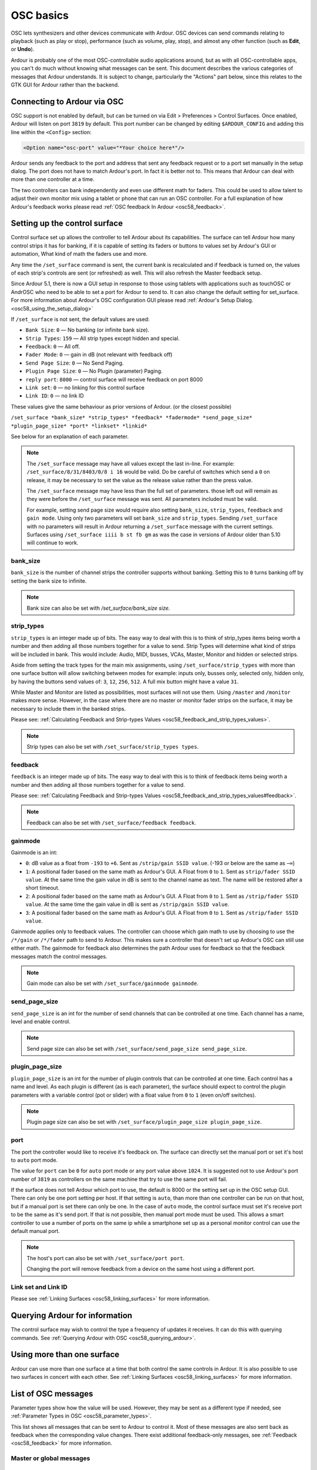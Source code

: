 .. _osc_basics:

OSC basics
==========

OSC lets synthesizers and other devices communicate with Ardour. OSC
devices can send commands relating to playback (such as play or stop),
performance (such as volume, play, stop), and almost any other function
(such as **Edit**, or **Undo**).

Ardour is probably one of the most OSC-controllable audio applications
around, but as with all OSC-controllable apps, you can't do much without
knowing what messages can be sent. This document describes the various
categories of messages that Ardour understands. It is subject to change,
particularly the "Actions" part below, since this relates to the GTK GUI
for Ardour rather than the backend.

Connecting to Ardour via OSC
----------------------------

OSC support is not enabled by default, but can be turned on via Edit >
Preferences > Control Surfaces. Once enabled, Ardour will listen on port
``3819`` by default. This port number can be changed by editing
``$ARDOUR_CONFIG`` and adding this line within the ``<Config>`` section:

.. code-block:: xml

   <Option name="osc-port" value="*Your choice here*"/>

Ardour sends any feedback to the port and address that sent any feedback
request or to a port set manually in the setup dialog. The port does not
have to match Ardour's port. In fact it is better not to. This means
that Ardour can deal with more than one controller at a time.

The two controllers can bank independently and even use different math
for faders. This could be used to allow talent to adjust their own
monitor mix using a tablet or phone that can run an OSC controller. For
a full explanation of how Ardour's feedback works please read :ref:`OSC
feedback In Ardour <osc58_feedback>`.

.. _osc_set-up:

Setting up the control surface
------------------------------

Control surface set up allows the controller to tell Ardour about its
capabilities. The surface can tell Ardour how many control strips it has
for banking, if it is capable of setting its faders or buttons to values
set by Ardour's GUI or automation, What kind of math the faders use and
more.

Any time the ``/set_surface`` command is sent, the current bank is
recalculated and if feedback is turned on, the values of each strip's
controls are sent (or refreshed) as well. This will also refresh the
Master feedback setup.

Since Ardour 5.1, there is now a GUI setup in response to those using
tablets with applications such as touchOSC or AndrOSC who need to be
able to set a port for Ardour to send to. It can also change the default
setting for set_surface. For more information about Ardour's OSC
configuration GUI please read :ref:`Ardour's Setup
Dialog. <osc58_using_the_setup_dialog>`

If ``/set_surface`` is not sent, the default values are used:

-  ``Bank Size``: ``0`` — No banking (or infinite bank size).
-  ``Strip Types``: ``159`` — All strip types except hidden and special.
-  ``Feedback``: ``0`` — All off.
-  ``Fader Mode``: ``0`` — gain in dB (not relevant with feedback off)
-  ``Send Page Size``: ``0`` — No Send Paging.
-  ``Plugin Page Size``: ``0`` — No Plugin (parameter) Paging.
-  ``reply port``: ``8000`` — control surface will receive feedback on port
   8000
-  ``Link set``: ``0`` — no linking for this control surface
-  ``Link ID``: ``0`` — no link ID

These values give the same behaviour as prior versions of Ardour. (or
the closest possible)

``/set_surface *bank_size* *strip_types* *feedback* *fadermode* *send_page_size* *plugin_page_size* *port* *linkset* *linkid*``

See below for an explanation of each parameter.

.. note::

   The ``/set_surface`` message may have all values except the last
   in-line. For example: ``/set_surface/8/31/8403/0/8 i 16`` would be
   valid. Do be careful of switches which send a ``0`` on release, it
   may be necessary to set the value as the release value rather than
   the press value.
   
   The ``/set_surface`` message may have less than the full set of
   parameters. those left out will remain as they were before the
   ``/set_surface`` message was sent. All parameters included must be
   valid.
   
   For example, setting send page size would require also setting
   ``bank_size``, ``strip_types``, ``feedback`` and ``gain mode``. Using
   only two parameters will set ``bank_size`` and ``strip_types``.
   Sending ``/set_surface`` with no parameters will result in Ardour
   returning a ``/set_surface`` message with the current settings.
   Surfaces using ``/set_surface iiii b st fb gm`` as was the case in
   versions of Ardour older than 5.10 will continue to work.

bank_size
~~~~~~~~~

``bank_size`` is the number of channel strips the controller supports
without banking. Setting this to ``0`` turns banking off by setting the bank
size to infinite.

.. note::
   
   Bank size can also be set with */set_surface/bank_size size.*

strip_types
~~~~~~~~~~~

``strip_types`` is an integer made up of bits. The easy way to deal with
this is to think of strip_types items being worth a number and then
adding all those numbers together for a value to send. Strip Types will
determine what kind of strips will be included in bank. This would
include: Audio, MIDI, busses, VCAs, Master, Monitor and hidden or
selected strips.

Aside from setting the track types for the main mix assignments, using
``/set_surface/strip_types`` with more than one surface button will
allow switching between modes for example: inputs only, busses only,
selected only, hidden only, by having the buttons send values of: ``3``,
``12``, ``256``, ``512``. A full mix button might have a value ``31``.

While Master and Monitor are listed as possibilities, most surfaces will
not use them. Using ``/master`` and ``/monitor`` makes more sense.
However, in the case where there are no master or monitor fader strips
on the surface, it may be necessary to include them in the banked
strips.

Please see: :ref:`Calculating Feedback and Strip-types
Values <osc58_feedback_and_strip_types_values>`.

.. note::

   Strip types can also be set with ``/set_surface/strip_types types``.

feedback
~~~~~~~~

``feedback`` is an integer made up of bits. The easy way to deal with this
is to think of feedback items being worth a number and then adding all
those numbers together for a value to send.

Please see: :ref:`Calculating Feedback and Strip-types
Values <osc58_feedback_and_strip_types_values#feedback>`.

.. note::

   Feedback can also be set with ``/set_surface/feedback feedback``.

gainmode
~~~~~~~~

Gainmode is an int:

-  ``0``: dB value as a float from ``-193`` to ``+6``. Sent as ``/strip/gain SSID value``. (-193 or below are the same as ``−∞``)
-  ``1``: A positional fader based on the same math as Ardour's GUI. A
   Float from ``0`` to ``1``. Sent as ``strip/fader SSID value``. At the same time
   the gain value in dB is sent to the channel name as text. The name
   will be restored after a short timeout.
-  ``2``: A positional fader based on the same math as Ardour's GUI. A
   Float from ``0`` to ``1``. Sent as ``/strip/fader SSID value``. At the same time
   the gain value in dB is sent as ``/strip/gain SSID value``.
-  ``3``: A positional fader based on the same math as Ardour's GUI. A
   Float from ``0`` to ``1``. Sent as ``/strip/fader SSID value``.

Gainmode applies only to feedback values. The controller can choose
which gain math to use by choosing to use the ``/*/gain`` or ``/*/fader`` path
to send to Ardour. This makes sure a controller that doesn't set up
Ardour's OSC can still use either math. The gainmode for feedback also
determines the path Ardour uses for feedback so that the feedback
messages match the control messages.

.. note::
   
   Gain mode can also be set with ``/set_surface/gainmode gainmode``.

send_page_size
~~~~~~~~~~~~~~

``send_page_size`` is an int for the number of send channels that can be
controlled at one time. Each channel has a name, level and enable
control.

.. note::
   
   Send page size can also be set with
   ``/set_surface/send_page_size send_page_size``.

plugin_page_size
~~~~~~~~~~~~~~~~

``plugin_page_size`` is an int for the number of plugin controls that can be
controlled at one time. Each control has a name and level. As each
plugin is different (as is each parameter), the surface should expect to
control the plugin parameters with a variable control (pot or slider)
with a float value from ``0`` to ``1`` (even on/off switches).

.. note::
   
   Plugin page size can also be set with
   ``/set_surface/plugin_page_size plugin_page_size``.

port
~~~~

The port the controller would like to receive it's feedback on. The
surface can directly set the manual port or set it's host to ``auto``
port mode.

The value for ``port`` can be ``0`` for ``auto`` port mode or any port
value above ``1024``. It is suggested not to use Ardour's port number of
``3819`` as controllers on the same machine that try to use the same
port will fail.

If the surface does not tell Ardour which port to use, the default is
8000 or the setting set up in the OSC setup GUI. There can only be one
port setting per host. If that setting is ``auto``, than more than one
controller can be run on that host, but if a manual port is set there
can only be one. In the case of ``auto`` mode, the control surface must
set it's receive port to be the same as it's send port. If that is not
possible, then manual port mode must be used. This allows a smart
controller to use a number of ports on the same ip while a smartphone
set up as a personal monitor control can use the default manual port.

.. note::

   The host's port can also be set with ``/set_surface/port port``.

   Changing the port will remove feedback from a device on the same
   host using a different port.

Link set and Link ID
~~~~~~~~~~~~~~~~~~~~

Please see :ref:`Linking Surfaces <osc58_linking_surfaces>` for more
information.

Querying Ardour for information
-------------------------------

The control surface may wish to control the type a frequency of updates
it receives. It can do this with querying commands. See :ref:`Querying
Ardour with OSC <osc58_querying_ardour>`.

Using more than one surface
---------------------------

Ardour can use more than one surface at a time that both control the
same controls in Ardour. It is also possible to use two surfaces in
concert with each other. See :ref:`Linking Surfaces
<osc58_linking_surfaces>` for more information.

List of OSC messages
--------------------

Parameter types show how the value will be used. However, they may be
sent as a different type if needed, see :ref:`Parameter Types in
OSC <osc58_parameter_types>`.

This list shows all messages that can be sent to Ardour to control it.
Most of these messages are also sent back as feedback when the
corresponding value changes. There exist additional feedback-only
messages, see :ref:`Feedback <osc58_feedback>` for more information.

.. _osc_global:

Master or global messages
~~~~~~~~~~~~~~~~~~~~~~~~~

.. _osc_transport:

Transport Control
^^^^^^^^^^^^^^^^^

``/transport_stop``
   Stops a rolling transport

``/transport_play``
   Puts transport in play mode

``/toggle_roll``
   Toggles between play and stop

``/stop_forget``
   Stop transport and delete/forget last take

``/set_transport_speed *speed*``
   where *speed* is a float ranging from -8.0f to 8.0f

``/ffwd``
   Adds 1.5 times to transport speed to maximum +8 times normal speed

``/rewind``
   Adds -1.5 times to transport speed to maximum -8 times normal speed

``/goto_start``
   Move playhead to start of session

``/goto_end``
   Move playhead to end of session

``/jump_bars *bars*``
   Where *bars* is a float (+/-) of the number of bars to jump

``/jump_seconds *seconds*``
   Where *seconds* is a float (+/-) of the number of seconds to jump

``/toggle_click``
   Toggle metronome click on and off

``/marker *marker*``
   Where *marker* may be a float or int of the nth marker or a string with the marker name to locate to. If the playhead is at a marker and the *marker* is unique, the marker at the playhead will be renamed to the string sent

``/add_marker``
   Adds marker to the current transport position

``/remove_marker``
   Removes marker at the current transport position (if there is one)

``/next_marker``
   Move playhead to next marker

``/prev_marker``
   Move playhead to previous marker

``/locate *spos* *roll*``
   Where *spos* is the target position in samples and *roll* is a bool/integer defining whether you want transport to be kept rolling or not

``/loop_toggle``
   Toggle loop mode on and off

``/loop_location *start* *end*``
   *start* is the beginning of a loop and *end* is the end of a loop, both are integer frame positions

``/midi_panic``
   Ardour will send an all notes off to all MIDI tracks

``/cancel_all_solos``
   Cancel All Solos/PFLs/AFLs

``/scrub *delta*``
   Where *delta* is a float indicating forward or reverse movement. See :ref:`OSC Scrub Modes <osc58_jog_modes#scrub>`

``/jog *delta*``
   Where *delta* is a float indicating forward or reverse movement

``/jog/mode *mode*``
   Where *mode* is an int from 0 to 7 indicating what the */jog* command controls. See :ref:`OSC Jog Modes <osc58_jog_modes>`

.. _osc_recording:

Recording control
^^^^^^^^^^^^^^^^^

``/toggle_punch_in``
   Toggles punch in

``/toggle_punch_out``
   Toggles punch in

``/rec_enable_toggle``
   Toggles master record enable

.. _osc_information:

Transport Information
^^^^^^^^^^^^^^^^^^^^^

``/transport_frame```
   Ardour sends /transport_frame *current_frame*

``/transport_speed``
   Ardour sends /transport_speed *speed*

``/record_enabled``
   Ardour sends /record_enabled *recordenable_status*

.. _osc_editing:

Editing-related
^^^^^^^^^^^^^^^

``/undo``
   Performs undo for the last operation

``/redo``
   Performs redo for the last operation

``/save_state``
   This is the regular **Session > Save** operation

``/session_name *new_name*``
   Set session name to *new_name* (if *new_name* is legal and unique)

.. _osc_Master-strip:

Master and Monitor strip control
^^^^^^^^^^^^^^^^^^^^^^^^^^^^^^^^

``/master/gain *dB*``
   *dB* is a float indicating the desired gain in dB

``/master/fader *position*``
   *position* is a float between ``0`` and ``1`` setting the desired position of the fader

``/master/db_delta *delta*``
   *delta* is a float that will increase or decrease the gain of master by the amount of the delta

``/master/trimdB *dB*``
   *dB* is a float from ``-20`` to ``+20`` representing the desired trim gain in dB

``/master/pan_stereo_position *position*``
   *position* is a float from ``0`` to ``1`` representing the desired pan position

``/master/mute *key*``
   *key* is an optional float ``1`` representing a master bus select

``/master/select *state*``
   *state* is an int of ``0`` or ``1`` representing the desired mute state

``/monitor/gain *dB*``
   *dB* is a float indicating the desired gain in dB

``/monitor/fader *position*``
   *position* is a float between ``0`` and ``1`` setting the desired position of the fader

``/monitor/db_delta *delta*``
   *delta* is a float that will increase or decrease the gain of monitor by the amount of the delta

``/monitor/mute *state*``
   *state* is an int of ``0`` or ``1`` where ``1`` is muted

``/monitor/dim *state*``
   *state* is an int of ``0`` or ``1`` where ``1`` is dimmed

``/monitor/mono *state*``
   *state* is an int of ``0`` or ``1`` where ``1`` is mono mode

.. _osc_strips:

Track specific operations
~~~~~~~~~~~~~~~~~~~~~~~~~

For each of the following, *ssid* is the Surface Strip ID for the track

The user may use a subset all available strips. See :ref:`Making a user
selected strip list. <osc58_custom_strips>`

SSID has a different meaning than RID in Ardour version 4.7 and before.
Effectively, banking is always being used and the SSID is generated on
the fly. The SSID is the position of the strip within bank as an int 1
to bank size. There are no gaps as there have been in the past.
Depending on the value of strip_types sent to Ardour, Master and
Monitor, may be included in the list of SSIDs or not as set in
*/set_surface*.

Some Surfaces (many Android applets) are not able to deal with more than
one parameter in a command. However, the two parameter commands below
can also be sent as /strip/command/ssid param. In this case the param
should be a float even if an int is required below.

``/bank_up``
   Change bank to the next higher bank.

``/bank_up *delta*``
   Where *delta* is a float of ``1`` to bank up and ``-1`` is bank down for use with an encoder.

``/bank_down``
   Change bank to the next lower bank.

``/use_group *state*``
   Where *state* is a float of ``1`` to use group or ``0`` to not use group.
   :ref:`More info on use_group <osc58_feedback_and_strip_types_values#use-group>`.

``/strip/spill *ssid*``
   Use strips this strip is grouped with or those that feed this bus (if this strip is a bus) or that this vca (if this is a VCA) controls.
   See `Spill Strips <#osc_spill>`__ for more details.

``/strip/hide *ssid* *y/n*``
   Where *y/n* = 1 hide this strip, ``0`` for show this track.
   `Hiding strips. <osc58-feedback_and_strip_types_values#hidden>`

``/strip/name *ssid* *strip_name*``
   where *strip_name* is a string representing the desired name for the strip.

``/strip/group *ssid* *group_name*``
   where *group_name* is a string representing the name of the group desired.
   See `groups <#osc_groups>`__ for more details.

``/strip/mute *ssid* *mute_st*``
   where *mute_st* is a bool/int representing the desired mute state of the track.

``/strip/solo *ssid* *solo_st*``
   where *solo_st* is a bool/int representing the desired solo state of the track.

``/strip/solo_iso *ssid* *state*``
   where *state* is a bool/int representing the desired solo isolate state of the track.

``/strip/solo_safe *ssid* *state*``
   where *state* is a bool/int representing the desired solo safe/lock state of the track.

``/strip/monitor_input *ssid* *monitor_st*``
   where *monitor_st* is a bool/int where 1 is forced input monitoring.

``/strip/monitor_disk *ssid* *monitor_st*``
   where *monitor_st* is a bool/int where 1 is forced disk monitoring.
   When input and disk are both off, auto-monitoring is enabled.

``/strip/recenable *ssid* *rec_st*``
   where *rec_st* is a bool/int representing the desired rec state of the track.

``/strip/record_safe *ssid* *rec_st*``
   where *rec_st* is a bool/int representing the desired record safe state of the track.

``/strip/polarity *ssid* *invert*``
   where *invert* is a bool/int representing the desired polarity of the track.

``/strip/gain *ssid* *gain*``
   where *gain* is a float ranging from ``-193`` to ``6`` representing the desired gain of the track in dB.

``/strip/fader *ssid* *position*``
   where *position* is a float ranging from ``0`` to ``1`` representing the fader control position.

``/strip/db_delta *ssid* *delta*``
   where *delta* is a float that will increase or decrease the gain of a track by the amount of the delta.

``/strip/*/automation *ssid* *mode*``
   where *mode* is an int ranging from ``0`` to ``3`` representing the desired automation mode for the control.
   :ref:`See OSC Automation <osc58_automation>`.

``/strip/*/touch *ssid* *state*``
   where *state* is an int of ``1`` for touched and ``0`` for released.
   :ref:`See OSC Automation <osc58_automation>`.

``/strip/trimdB *ssid* *trim_db*``
   where *trim_db* is a float ranging from ``-20`` to ``20`` representing the desired trim of the track in dB.

``/strip/pan_stereo_position *ssid* *position*``
   where *position* is a float ranging from ``0`` to ``1`` representing the desired pan position of the track.

``/strip/pan_stereo_width *ssid* *width*``
   where *width* is a float ranging from 0 to 1 representing the desired pan width of the track.

``/strip/send/gain *ssid* *sendid* *send_gain*``
   where *sendid* = nth_send, *send_gain* is a float ranging from ``-193`` to ``+6`` representing the desired gain in dB for the send.

``/strip/send/fader *ssid* *sendid* *send_gain*``
   where *sendid* = nth_send, *send_gain* is a float ranging from ``0`` to ``1`` representing the desired position for the send as a fader.

``/strip/send/enable *ssid* *sendid* *state*``
   where *sendid* = nth_send, *state* is ``1`` for enabled and ``0`` for disabled.

``/strip/list``
   see: :ref:`Querying Ardour with OSC. <osc58_querying_ardour>`

``/strip/sends *ssid*``
   see: :ref:`Querying Ardour with OSC. <osc58_querying_ardour>`

``/strip/receives *ssid*``
   see: :ref:`Querying Ardour with OSC. <osc58_querying_ardour>`

``/strip/plugin/list *ssid*``
   see: :ref:`Querying Ardour with OSC. <osc58_querying_ardour>`

``/strip/plugin/descriptor *ssid*``
   see: :ref:`Querying Ardour with OSC. <osc58_querying_ardour>`

``/strip/plugin/reset *ssid* *piid*``
   where *piid* = nth Plugin, will reset all values to the plugin's original values.

``/strip/plugin/activate *ssid* *piid*``
   where *piid* = nth Plugin, will set the plugin's state to active.

``/strip/plugin/deactivate *ssid* *piid*``
   where *piid* = nth Plugin, will set the plugin's state to inactive.

``/strip/plugin/parameter *ssid* *piid* *param* *value*``
   where *piid* = nth Plugin, *param* = nth param, *value* is a float ranging from ``0`` to ``1`` representing the desired parameter value.

``/strip/name *ssid* *name*``
   where *name* is a string for the desired name of the track.

.. _osc_select:

Selected Strip Operations
~~~~~~~~~~~~~~~~~~~~~~~~~

Selected strip operations are complex enough for their own page. Please
read :ref:`Selection Considerations in OSC
<osc58_selection_and_expansion_considerations>`. This is most important
if more than one OSC surface is being used with Ardour.

There are two kinds of selection in OSC. GUI selection and local
expansion. By default expansion follows selection.

-  GUI selection: Use ``/strip/select`` to set. Selecting a strip in the
   GUI will set OSC surface select and the surface will set GUI
   selection as well.
-  Local expansion: Use ``/strip/expand`` to expand a strip without
   changing overall selection. When ````/strip/expand```` is set to ``0``
   or ``false``, the select channel will go back to using the strip
   selected by the GUI. While expand is turned on, selecting a strip on the
   GUI does not select the OSC strip. Sending a ``/strip/select`` message
   will override the expand as if it had been set to false. Good for more
   than one OSC controller at a time.

Here’s the converted table in definition format, with each definition prepended by three spaces and wrapped in triple backticks, as requested:

Here’s the same definition list with the three leading spaces removed from each line:

/strip/select *ssid* *y/n*
   Where *y/n* = ``1`` for select. Sets both GUI select and strip to expanded mode (``0`` is ignored).

/strip/expand *ssid* *y/n*
   Where *y/n* = ``1`` for expanded mode. Sets only local strip to Expanded. Setting to ``0`` resets the expansion to follow selection.

``/select/expand *y/n*``
   Where *y/n* = ``1`` for expanded mode, ``0`` for Select mode.

``/select/hide *y/n*``
   Where *y/n* = ``1`` hide this strip, ``0`` for show this track.

``/select/name *strip_name*``
   where *strip_name* is a string representing the desired name for the strip

``/select/comment *comment*``
   where *comment* is a string representing the desired comment for the strip

``/select/group *group_name*``
   where *group_name* is a string representing the name of the group desired.

``/select/group/enable *state*``
   where *state* is an int representing the desired enable state of the group the selected strip is a part of

``/select/group/gain *state*``
   where *state* is an int which sets the gain sharing of the group the strip belongs to.

``/select/group/relative *state*``
   where *state* is an int which sets relative state of the group the strip belongs to.

``/select/group/mute *state*``
   where *state* is an int which sets the mute sharing of the group the strip belongs to.

``/select/group/solo *state*``
   where *state* is an int which sets the solo sharing of the group the strip belongs to.

``/select/group/recenable *state*``
   where *state* is an int which sets the recenable sharing of the group the strip belongs to.

``/select/group/select *state*``
   where *state* is an int which sets the select sharing of the group the strip belongs to.

``/select/group/active *state*``
   where *state* is an int which sets the route active sharing of the group the strip belongs to.

``/select/group/color *state*``
   where *state* is an int which sets the color sharing of the group the strip belongs to.

``/select/group/monitoring *state*``
   where *state* is an int which sets the monitoring sharing of the group the strip belongs to.

``/select/recenable *y/n*``
   Where *y/n* is ``1`` for enabled and ``0`` for disabled

``/select/record_safe *y/n*``
   Where *y/n* is ``1`` for safe and ``0`` for unlocked

``/select/mute *y/n*``
   Where *y/n* is ``1`` for enabled and ``0`` for disabled

``/select/solo *y/n*``
   Where *y/n* is ``1`` for enabled and ``0`` for disabled

``/select/solo_iso *state*``
   where *state* is a bool/int representing the desired solo isolate state of the track

``/select/solo_safe *state*``
   where *state* is a bool/int representing the desired solo safe/lock state of the track

``/select/monitor_input *y/n*``
   Where *y/n* is 1 for monitor from input and ``0`` for auto

``/select/monitor_disk *y/n*``
   Where *y/n* is 1 for monitor from disk and ``0`` for auto

``/select/polarity *invert*``
   where *invert* is a bool/int representing the desired polarity of the track

``/select/gain *gain*``
   Where *gain* is a float ranging from ``-193`` to ``6`` representing the desired gain of the track in dB.

``/select/fader *position*``
   Where *position* is an float ranging from ``0`` to ``1`` representing the fader control position.

``/select/db_delta *delta*``
   where *delta* is a float that will increase or decrease the gain of the selected track by the amount of the delta.

``/select/vca *name* *state*``
   where *name* is a string with the name of the VCA, and *state* is an int that determines if the named VCA will control this strip.

``/select/vca/toggle *name*``
   where *name* is a string with the name of the VCA. This toggles the use of the named vca with this strip. Any trailing ``[_]`` will be ignored.

``/select/spill``
   show only strips this strip is grouped with or those that feed this bus or that this vca controls.

``/select/*/automation *mode*``
   where *mode* is an int ranging from ``0`` to ``3`` representing the desired automation mode for the control.

``/select/*/touch *state*``
   where *state* is an int of ``1`` for touched and ``0`` for released.

``/select/trimdB *trim_db*``
   where *trim_db* is a float ranging from ``-20`` to ``20`` representing the desired trim of the track in dB.

``/select/pan_stereo_position *position*``
   where *position* is a float ranging from ``0`` to ``1`` representing the desired pan position of the track

``/select/pan_stereo_width *width*``
   where *width* is a float ranging from ``0`` to ``1`` representing the desired pan width of the track

``/select/pan_elevation_position *position*``
   where *position* is a float ranging from ``0`` to ``1`` representing the desired pan elevation of the track

``/select/pan_frontback_position *position*``
   where *position* is a float ranging from ``0`` to ``1`` representing the desired front to back position of the track

``/select/pan_lfe_control *value*``
   where *value* is a float ranging from ``0`` to ``1`` representing the desired LFE control value for the track

``/select/send_gain *sendid* *send_gain*``
   where *sendid* = nth_send, *send_gain* is a float ranging from ``-193`` to ``+6`` representing the desired gain in dB for the send

``/select/send_fader *sendid* *send_gain*``
   where *sendid* = nth_send, *send_gain* is a float ranging from ``0`` to ``1`` representing the desired position for the send as a fader

``/select/send_enable *sendid* *state*``
   where *sendid* = nth_send, *state* is ``1`` for enabled and ``0`` for disabled

``/select/send_page *delta*``
   where *delta* is an int or float selecting another send as a delta from the current send.

Let me know if you need the next table or want this broken into sections.

``/select/send_page`` and ``/select/plugin_page`` may be used with a
page up and page down switch by using a switch with a value of ``1`` for
page up and a switch with a value of ``-1`` for page down. An encoder
can be used as well.

.. _osc_plugins:

Selected Plugin Operations
~~~~~~~~~~~~~~~~~~~~~~~~~~

These operations control the selected plugin on the selected strip.
Plugins and parameters are specified by their position in the list of
plugins and controllable parameters. Parameters are paged to allow
accessing all parameters on a surface with limited inputs, the plugin
(parameter) page size is configured with ``/set_surface``.

When the selected strip is changed, the plugin in the same position in
the newly selected strip is made the selected plugin (even if it is a
different type of plugin). If the new strip has fewer plugins, the last
plugin is selected. If the new strip has no plugins, no plugin is
selected.

Here is the converted definition list from the table you provided:

``/select/plugin *delta*``
   where *delta* is an int or float selecting another plugin as a delta from the currently selected plugin index.

``/select/plug_page *up_or_down*``
   where *up_or_down* is ``1`` for page up or ``-1`` for page down (``0`` is ignored).

``/select/plugin/activate *y/n*``
   where *y/n* is ``1`` for activating and ``0`` for deactivating the selected plugin.

``/select/plugin/parameter *piid* *paid* *value*``, ``/select/plugin/parameter *paid* *value*``, ``/select/plugin/parameter/*piid*/*paid* *value*``, ``/select/plugin/parameter/*paid* *value*``
   where *piid* = nth plugin, *paid* = nth parameter, and *value* is a
   float from ``0`` to ``1``. If *piid* is omitted, the currently selected
   plugin is used. Otherwise, the specified plugin is made the selected
   plugin and its parameter modified. Feedback messages omit the *piid*
   argument. The *paid* is normally passed as an argument (second form)
   but can be put in the path (last form) using the
   ``/set_surface/feedback`` state command. See :ref:`Calculating
   Feedback and Strip-types Values.
   <osc58_feedback_and_strip_types_values#feedback>`

Let me know if you'd like this broken out further or formatted
differently!

The *paid* argument is specified as a 1-based index into the list of
*controllable* parameters only (as specified by the controllable flag in
the :ref:`/strip/plugin/descriptor query message
<osc58_querying_ardour>`, skipping non-controllable-only parameters).

.. _osc_groups:

Using groups with strip and select
^^^^^^^^^^^^^^^^^^^^^^^^^^^^^^^^^^

No grouping will occur unless ``use_group`` is set either by using
``/set_surface/strip_types`` with the use groups bit set or by using
``/use_group i 1``.

The result for ``/strip/group`` or ``/select/group`` is determined by the
parameter passed in the command and the current group and available list
of groups. The group name the control surface sends may be:

-  "none", "" or " " will remove this strip from this group. If this was
   the only strip in this group, the group is deleted. Some OSC
   controllers have trouble sending an empty string and a list of groups
   contains "none" as well so a dropdown can just send a text item and
   work.
-  The name of a group this strip does not belong to will remove this
   strip from it's current group and add it to the named group. If this
   strip was the only strip in the group it was removed from, that group
   will be deleted.
-  An unused name when this strip is not part of a group will create a
   new group with the group name sent and add this strip to that group
-  An unused name when this strip is already a part of a group will
   rename this group to the name sent.

To create a new group from a strip that is already joined to a group,
the strip must first remove itself from the current group.

.. _osc_spill:

Spill Strips
^^^^^^^^^^^^

``/select/spill`` or ``/strip/spill`` will:

-  set the current set of strips in use to include only the strips that
   are a part of the group the strip is a part of so long as that strip
   is a track.
-  set the current set of strips to the set of strips that feed this
   strip if it is a bus. In the case where this strip is being fed by
   sends rather than strip outputs, the strips that feed this bus will
   have their names set to the name of the strip with ``-send`` appended
   to it and the fader, pan and mute will control the send rather than
   the strip. The other strip controls will be disabled in this mode.
   This only happens when the strip that calls spill is a bus. In the
   case where a strip that is part of a group is chosen as above where
   the group all sends to a common bus this will not happen. This can be
   useful for a group that uses "Add New Aux Bus" to switch from sends
   to faders.
-  set the current set of strips to the set of strips that are
   controlled by the VCA if this strip is a VCA.

``spill/group``, ``spill/bus`` or ``spill/vca`` can also be used to
force the type of spilling that is done. This may be useful if the strip
is a bus that is a part of a group and the group variation is required.

In all cases, if there is a bus or VCA attached to the group of strips
it will be included as well.

What is less obvious, is how to return to the normal set of strips.
There are a number of ways of doing so depending on the operator's
wishes. The most obvious way is to use ``/set_surface/strip_types`` to
set the strip list as desired. It is expected that a control surface may
have more than one strip types button in any case to see only inputs or
only busses etc and of course one to give a full mix. Another option is
to reselect the custom set of strips with ``/strip/custom/mode *mode*``.

.. _osc_plugins_details:

Controlling plugins
^^^^^^^^^^^^^^^^^^^

.. _osc_menu:

Menu actions
~~~~~~~~~~~~

Every single menu item in Ardour's GUI is accessible via OSC. There is a
single common syntax to trigger the action as if it was selected with
the mouse (or keyboard):

``/access_action *action_name*``

``access_action`` can be inlined for control surfaces that are unable to
send string parameters. The ``action_name`` is composed of a group and
an action in the form of ``Group/action`` which fits very well as an OSC
path extension:

``/access_action/*Group/action* *key_pressed*``

The key_pressed is optional, but if present is a float ``1`` or ``0``
where the command is ignored if ``key_pressed`` is ``0``.

Some of the Menu Actions duplicate other OSC commands. In all cases it
is better to use the OSC commands rather than the Menu Actions if
possible as the OSC commands are more direct.

The :ref:`list of actions <list_of_menu_actions>` shows all available
values of ``action-name`` for Ardour.
